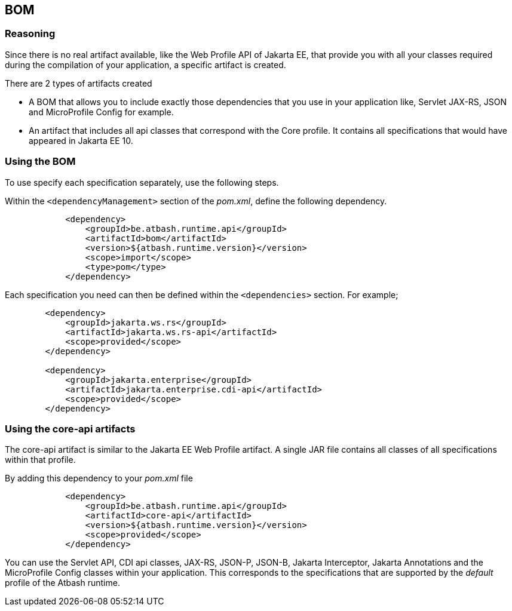 == BOM

=== Reasoning

Since there is no real artifact available, like the Web Profile API of Jakarta EE, that provide you with all your classes required during the compilation of your application, a specific artifact is created.

There are 2 types of artifacts created

- A BOM that allows you to include exactly those dependencies that you use in your application like, Servlet JAX-RS, JSON and MicroProfile Config for example.
- An artifact that includes all api classes that correspond with the Core profile. It contains all specifications that would have appeared in Jakarta EE 10.

=== Using the BOM

To use specify each specification separately, use the following steps.

Within the `<dependencyManagement>` section of the _pom.xml_, define the following dependency.

[source]
----
            <dependency>
                <groupId>be.atbash.runtime.api</groupId>
                <artifactId>bom</artifactId>
                <version>${atbash.runtime.version}</version>
                <scope>import</scope>
                <type>pom</type>
            </dependency>
----

Each specification you need can then be defined within the  `<dependencies>` section. For example;

[source]
----
        <dependency>
            <groupId>jakarta.ws.rs</groupId>
            <artifactId>jakarta.ws.rs-api</artifactId>
            <scope>provided</scope>
        </dependency>

        <dependency>
            <groupId>jakarta.enterprise</groupId>
            <artifactId>jakarta.enterprise.cdi-api</artifactId>
            <scope>provided</scope>
        </dependency>
----

=== Using the core-api artifacts

The core-api artifact is similar to the Jakarta EE Web Profile artifact.  A single JAR file contains all classes of all specifications within that profile.

By adding this dependency to your _pom.xml_ file

[source]
----
            <dependency>
                <groupId>be.atbash.runtime.api</groupId>
                <artifactId>core-api</artifactId>
                <version>${atbash.runtime.version}</version>
                <scope>provided</scope>
            </dependency>
----

You can use the Servlet API, CDI api classes, JAX-RS, JSON-P, JSON-B, Jakarta Interceptor, Jakarta Annotations and the MicroProfile Config classes within your application. This corresponds to the specifications that are supported by the _default_ profile of the Atbash runtime.
